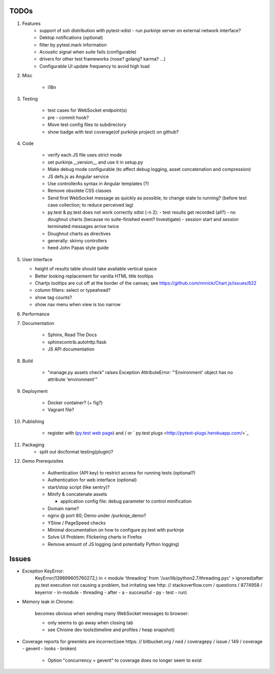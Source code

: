 TODOs
=====

#) Features
    - support of ssh distribution with pytest-xdist
      - run purkinje server on external network interface?

    - Dektop notifications (optional)

    - filter by pytest.mark information

    - Acoustic signal when suite fails (configurable)

    - drivers for other test frameworks (nose? golang? karma? ...)

    - Configurable UI update frequency to avoid high load

#) Misc

    - i18n

#) Testing

    - test cases for WebSocket endpoint(s)

    - pre - commit hook?

    - Move test config files to subdirectory

    - show badge with test coverage(of purkinje project) on github?

#) Code

    - verify each JS file uses strict mode

    - set purkinje.__version__ and use it in setup.py

    - Make debug mode configurable (to affect debug logging,
      asset concatenation and compression)

    - JS defs.js as Angular service

    - Use controllerAs syntax in Angular templates (?)

    - Remove obsolete CSS classes

    - Send first WebSocket message as quickly as possible, to change state to running?
      (before test case collection; to reduce perceived lag)

    - py.test & py.test does not work correctly xdist (-n 2):
      - test results get recorded (all?)
      - no doughnut charts (because no suite-finished event? Investigate)
      - session start and session terminated messages arrive twice

    - Doughnut charts as directives

    - generally: skinny controllers

    - heed John Papas style guide


#) User Interface

   - height of results table should take available vertical space

   - Better looking replacement for vanilla HTML title tooltips

   - Chartjs tooltips are cut off at the border of the canvas;
     see https://github.com/nnnick/Chart.js/issues/622

   - column filters: select or typeahead?

   - show tag counts?

   - show nav menu when view is too narrow

#) Performance

#) Documentation

    - Sphinx, Read The Docs

    - sphinxcontrib.autohttp.flask

    - JS API documentation

#) Build

    - "manage.py assets check" raises Exception AttributeError: "'Environment' object has no attribute 'environment'"

#) Deployment

    - Docker container? (+ fig?)

    - Vagrant file?

#) Publishing

    - register with (`py.test web page <http://pytest.org/latest/plugins_index/index.html?highlight=plugins>`_) and / or `  py.test plugs <http://pytest-plugs.herokuapp.com/>`_

#) Packaging
    - split out docformat testing(plugin)?

#) Demo Prerequisites

    - Authentication (API key)
      to restrict access for running tests
      (optional?)

    - Authentication for web interface
      (optional)

    - start/stop script (like sentry)?

    - Minify & concatenate assets

      - application config file: debug parameter to
        control minification

    - Domain name?

    - nginx @ port 80; Demo under /purkinje_demo?

    - YSlow / PageSpeed checks

    - Minimal documentation on how to configure py.test with purkinje

    - Solve UI Problem: Flickering charts in Firefox

    - Remove amount of JS logging (and potentially Python logging)

Issues
======

- Exception KeyError:
    KeyError(139899605760272,) in < module 'threading' from '/usr/lib/python2.7/threading.pyc' > ignored(after py.test execution
    not causing a problem, but irritating
    see http: // stackoverflow.com / questions / 8774958 / keyerror - in-module - threading - after - a - successful - py - test - run)

- Memory leak in Chrome:

    becomes obvious when sending many
    WebSocket messages to browser:

    - only seems to go away when closing tab

    - see Chrome dev tools(timeline and profiles / heap snapshot)

- Coverage reports for greenlets are incorrect(see https: // bitbucket.org / ned / coveragepy / issue / 149 / coverage -
  gevent - looks - broken)

    - Option "concurrency = gevent" to coverage does no longer seem to exist
